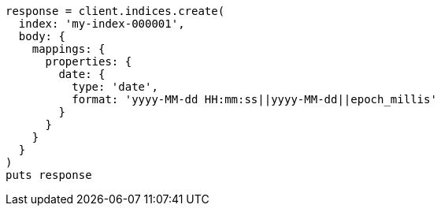 [source, ruby]
----
response = client.indices.create(
  index: 'my-index-000001',
  body: {
    mappings: {
      properties: {
        date: {
          type: 'date',
          format: 'yyyy-MM-dd HH:mm:ss||yyyy-MM-dd||epoch_millis'
        }
      }
    }
  }
)
puts response
----
